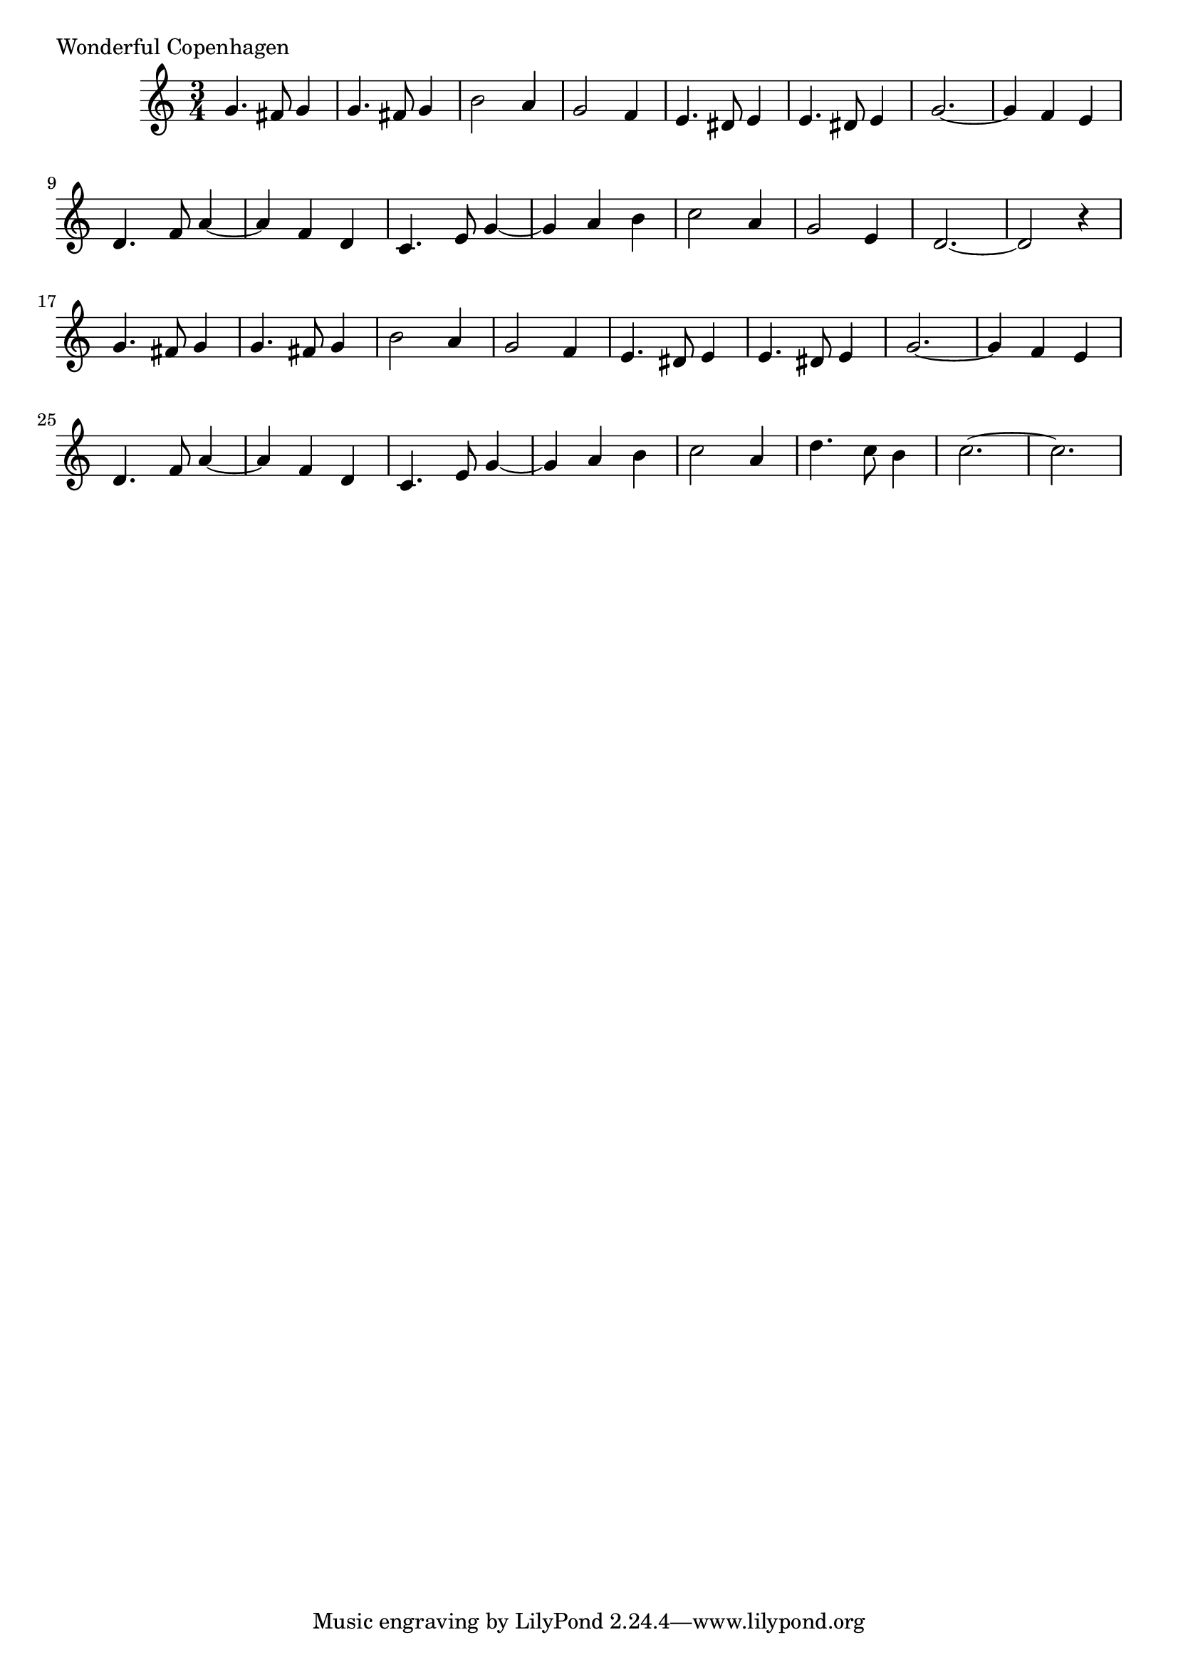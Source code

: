 \version "2.18.0"

#(define (line-break-every-nth-engraver bars-per-line) 
  (lambda (context) 
     (make-engraver 
       (acknowledgers ((paper-column-interface engraver grob source-engraver) 
         (let ((current-bar (ly:context-property context 'currentBarNumber))) 
           (if (= (remainder current-bar bars-per-line) 1) 
               (if (eq? #t (ly:grob-property grob 'non-musical)) 
                   (set! (ly:grob-property grob 'line-break-permission) 'force) 
                   (set! (ly:grob-property grob 'line-break-permission) '()))))))))) 

\score {
 \relative c'' {
  \key c \major
  \time 3/4
  g4. fis8 g4  | g4. fis8 g4 | b2 a4      | g2 f4  | %m01-04
  e4. dis8 e4  | e4. dis8 e4 | g2.~       | g4 f e | %m05-08
  d4. f8   a4~ | a   f    d  | c4. e8 g4~ | g a b  | %m09-12
  c2       a4  | g2       e4 | d2.~       | d2  r4 | %m13-16
       % 
  g4. fis8 g4  | g4. fis8 g4 | b2 a4      | g2 f4  | %m01-04
  e4. dis8 e4  | e4. dis8 e4 | g2.~       | g4 f e | %m05-08
  d4. f8   a4~ | a   f    d  | c4. e8 g4~ | g a b  | %m09-12
  % c2       a4  | g2       e4 | c'4. a8 g4 | e4. d8 c4 | %m13-16
  c2      a4  | d4. c8 b4 | c2.~ | c |

}
 \header {
  % title    = "Shades"
  % subtitle = "from Bayadere"
  % composer = "Ludwig Minkus"
  piece = "Wonderful Copenhagen"
 }
}

\layout { 
  \context { 
    \Score 
    %% the following line necessary if you want to put more 
    %% measures to a line than Lily wants to allow 
    \override NonMusicalPaperColumn #'line-break-permission = ##f 
    \consists #(line-break-every-nth-engraver 8) 
  } 
} 
